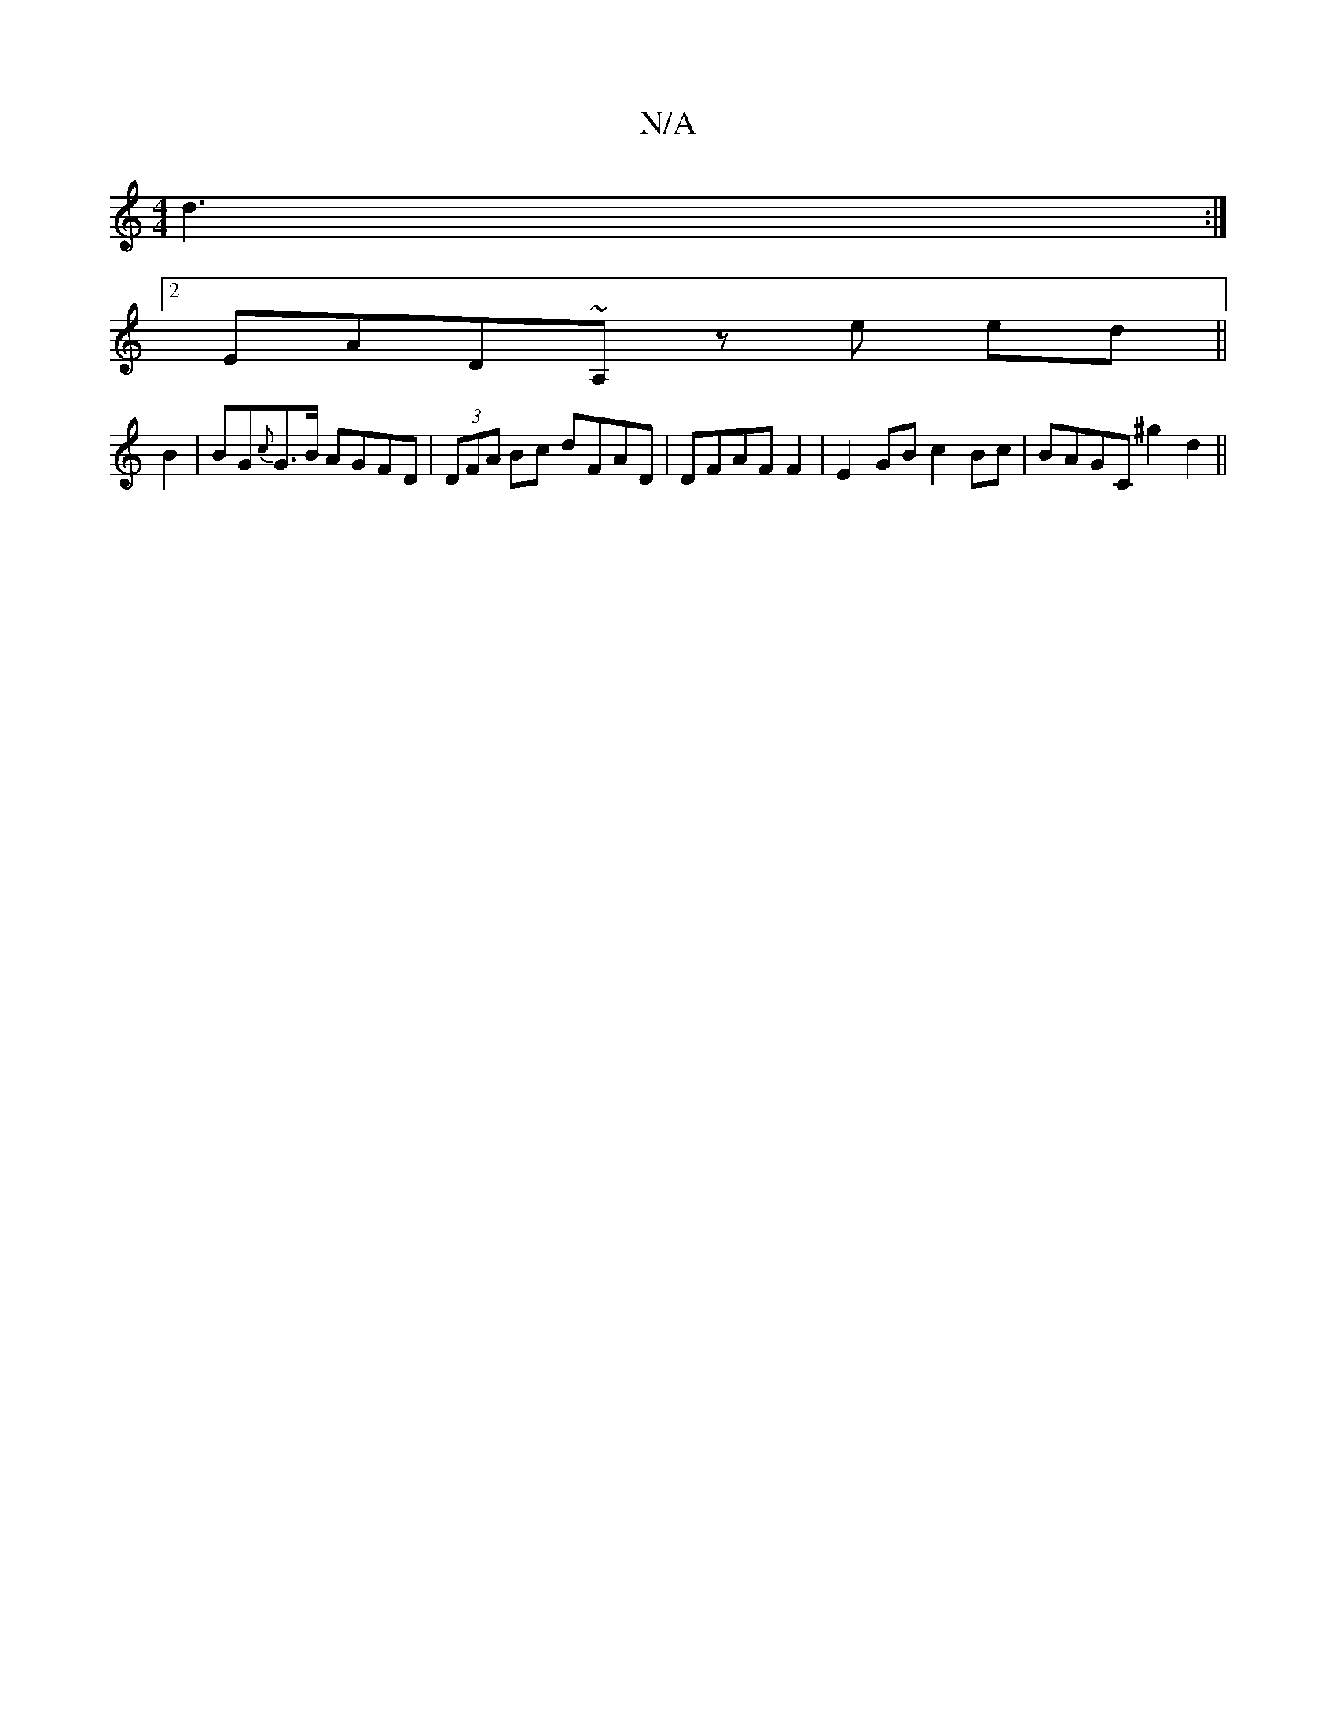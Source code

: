 X:1
T:N/A
M:4/4
R:N/A
K:Cmajor
d3:|
[2 EAD~A, ze ed||
B2 | BG{c}G>B AGFD |(3DFA Bc dFAD|DFAF F2 | E2 GB c2 Bc|BAGC ^g2 d2||

|:edBc dedf|bg~f2 ecAA |
A- (AG)A d2 c/d/e|
g2 f>e gd |e2 de dg | 
|:f2dd f2 ce|fd BA {E}mC A/B/c/B/|de|fe